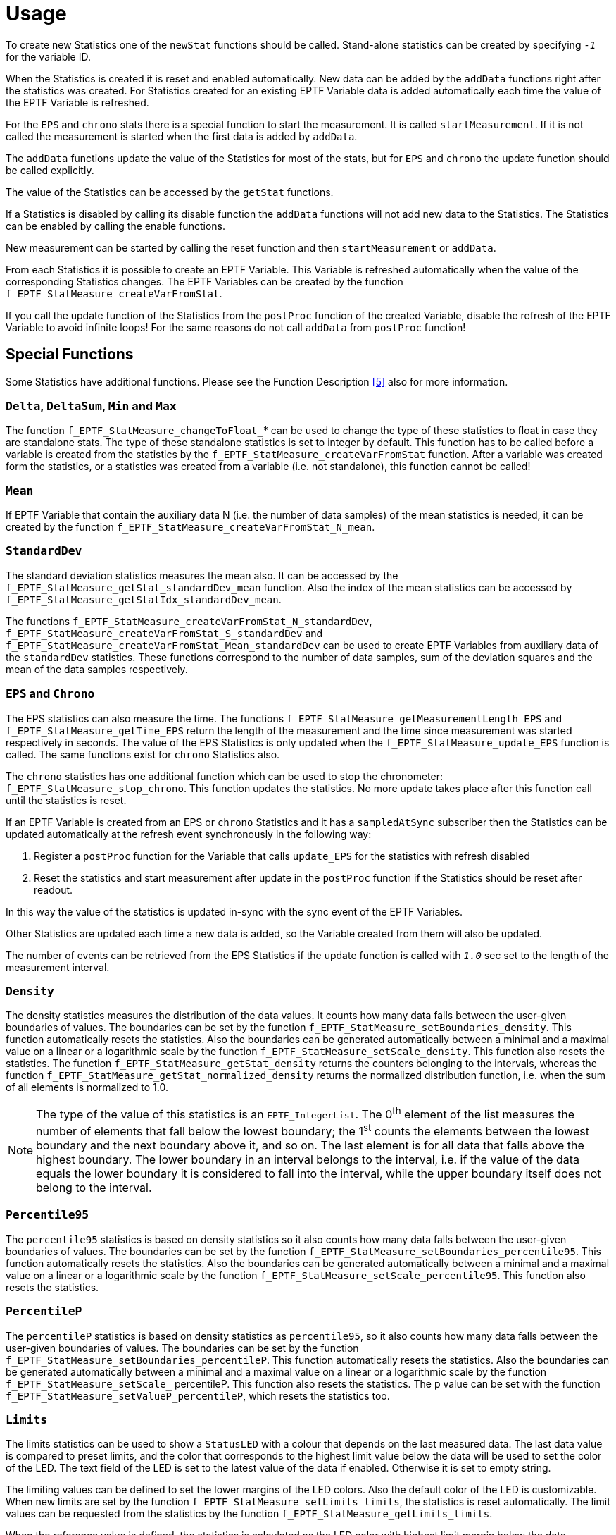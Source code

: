 = Usage

To create new Statistics one of the `newStat` functions should be called. Stand-alone statistics can be created by specifying `_-1_` for the variable ID.

When the Statistics is created it is reset and enabled automatically. New data can be added by the `addData` functions right after the statistics was created. For Statistics created for an existing EPTF Variable data is added automatically each time the value of the EPTF Variable is refreshed.

For the `EPS` and `chrono` stats there is a special function to start the measurement. It is called `startMeasurement`. If it is not called the measurement is started when the first data is added by `addData`.

The `addData` functions update the value of the Statistics for most of the stats, but for `EPS` and `chrono` the update function should be called explicitly.

The value of the Statistics can be accessed by the `getStat` functions.

If a Statistics is disabled by calling its disable function the `addData` functions will not add new data to the Statistics. The Statistics can be enabled by calling the enable functions.

New measurement can be started by calling the reset function and then `startMeasurement` or `addData`.

From each Statistics it is possible to create an EPTF Variable. This Variable is refreshed automatically when the value of the corresponding Statistics changes. The EPTF Variables can be created by the function `f_EPTF_StatMeasure_createVarFromStat`.

If you call the update function of the Statistics from the `postProc` function of the created Variable, disable the refresh of the EPTF Variable to avoid infinite loops! For the same reasons do not call `addData` from `postProc` function!

== Special Functions

Some Statistics have additional functions. Please see the Function Description <<8-references.adoc#_5, ‎[5]>> also for more information.

=== `Delta`, `DeltaSum`, `Min` and `Max`

The function `f_EPTF_StatMeasure_changeToFloat_`* can be used to change the type of these statistics to float in case they are standalone stats. The type of these standalone statistics is set to integer by default. This function has to be called before a variable is created from the statistics by the `f_EPTF_StatMeasure_createVarFromStat` function. After a variable was created form the statistics, or a statistics was created from a variable (i.e. not standalone), this function cannot be called!

=== `Mean`

If EPTF Variable that contain the auxiliary data N (i.e. the number of data samples) of the mean statistics is needed, it can be created by the function `f_EPTF_StatMeasure_createVarFromStat_N_mean`.

=== `StandardDev`

The standard deviation statistics measures the mean also. It can be accessed by the `f_EPTF_StatMeasure_getStat_standardDev_mean` function. Also the index of the mean statistics can be accessed by `f_EPTF_StatMeasure_getStatIdx_standardDev_mean`.

The functions `f_EPTF_StatMeasure_createVarFromStat_N_standardDev`, `f_EPTF_StatMeasure_createVarFromStat_S_standardDev` and `f_EPTF_StatMeasure_createVarFromStat_Mean_standardDev` can be used to create EPTF Variables from auxiliary data of the `standardDev` statistics. These functions correspond to the number of data samples, sum of the deviation squares and the mean of the data samples respectively.

=== `EPS` and `Chrono`

The EPS statistics can also measure the time. The functions `f_EPTF_StatMeasure_getMeasurementLength_EPS` and `f_EPTF_StatMeasure_getTime_EPS` return the length of the measurement and the time since measurement was started respectively in seconds. The value of the EPS Statistics is only updated when the `f_EPTF_StatMeasure_update_EPS` function is called. The same functions exist for `chrono` Statistics also.

The `chrono` statistics has one additional function which can be used to stop the chronometer: `f_EPTF_StatMeasure_stop_chrono`. This function updates the statistics. No more update takes place after this function call until the statistics is reset.

If an EPTF Variable is created from an EPS or `chrono` Statistics and it has a `sampledAtSync` subscriber then the Statistics can be updated automatically at the refresh event synchronously in the following way:

1.	Register a `postProc` function for the Variable that calls `update_EPS` for the statistics with refresh disabled
2.	Reset the statistics and start measurement after update in the `postProc` function if the Statistics should be reset after readout.

In this way the value of the statistics is updated in-sync with the sync event of the EPTF Variables.

Other Statistics are updated each time a new data is added, so the Variable created from them will also be updated.

The number of events can be retrieved from the EPS Statistics if the update function is called with `_1.0_` sec set to the length of the measurement interval.

=== `Density`

The density statistics measures the distribution of the data values. It counts how many data falls between the user-given boundaries of values. The boundaries can be set by the function `f_EPTF_StatMeasure_setBoundaries_density`. This function automatically resets the statistics. Also the boundaries can be generated automatically between a minimal and a maximal value on a linear or a logarithmic scale by the function `f_EPTF_StatMeasure_setScale_density`. This function also resets the statistics. The function `f_EPTF_StatMeasure_getStat_density` returns the counters belonging to the intervals, whereas the function `f_EPTF_StatMeasure_getStat_normalized_density` returns the normalized distribution function, i.e. when the sum of all elements is normalized to 1.0.

NOTE: The type of the value of this statistics is an `EPTF_IntegerList`. The 0^th^ element of the list measures the number of elements that fall below the lowest boundary; the 1^st^ counts the elements between the lowest boundary and the next boundary above it, and so on. The last element is for all data that falls above the highest boundary. The lower boundary in an interval belongs to the interval, i.e. if the value of the data equals the lower boundary it is considered to fall into the interval, while the upper boundary itself does not belong to the interval.

=== `Percentile95`

The `percentile95` statistics is based on density statistics so it also counts how many data falls between the user-given boundaries of values. The boundaries can be set by the function `f_EPTF_StatMeasure_setBoundaries_percentile95`. This function automatically resets the statistics. Also the boundaries can be generated automatically between a minimal and a maximal value on a linear or a logarithmic scale by the function `f_EPTF_StatMeasure_setScale_percentile95`. This function also resets the statistics.

=== `PercentileP`

The `percentileP` statistics is based on density statistics as `percentile95`, so it also counts how many data falls between the user-given boundaries of values. The boundaries can be set by the function `f_EPTF_StatMeasure_setBoundaries_percentileP`. This function automatically resets the statistics. Also the boundaries can be generated automatically between a minimal and a maximal value on a linear or a logarithmic scale by the function `f_EPTF_StatMeasure_setScale_` percentileP. This function also resets the statistics. The p value can be set with the function `f_EPTF_StatMeasure_setValueP_percentileP`, which resets the statistics too.

=== `Limits`

The limits statistics can be used to show a `StatusLED` with a colour that depends on the last measured data. The last data value is compared to preset limits, and the color that corresponds to the highest limit value below the data will be used to set the color of the LED. The text field of the LED is set to the latest value of the data if enabled. Otherwise it is set to empty string.

The limiting values can be defined to set the lower margins of the LED colors. Also the default color of the LED is customizable. When new limits are set by the function `f_EPTF_StatMeasure_setLimits_limits`, the statistics is reset automatically. The limit values can be requested from the statistics by the function `f_EPTF_StatMeasure_getLimits_limits`.

When the reference value is defined, the statistics is calculated as the LED color with highest limit margin below the data difference in percentage from the reference value.  For example when the last measured data value is 6.0 and the reference value is `_4.0_`, the difference in percentage is: `100.0*(6.0-4.0)/4.0= 50%.` The LED color with biggest limit that is smaller than 50 will be used for the color of the statistics LED, whereas the text will be set to `_"6.0"_`.
